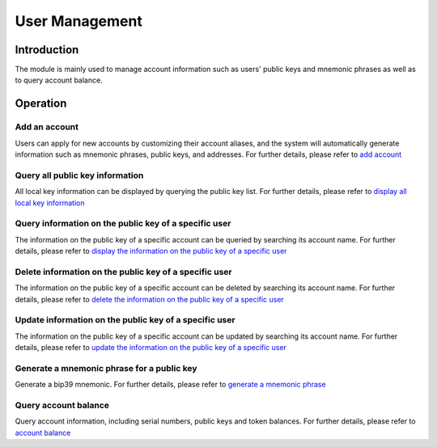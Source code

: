 User Management
===============

Introduction
------------

The module is mainly used to manage account information such as users'
public keys and mnemonic phrases as well as to query account balance.

Operation
---------

Add an account
~~~~~~~~~~~~~~

Users can apply for new accounts by customizing their account aliases,
and the system will automatically generate information such as mnemonic
phrases, public keys, and addresses. For further details, please refer
to `add account <../getting-start/command/account.html#id1>`__

Query all public key information
~~~~~~~~~~~~~~~~~~~~~~~~~~~~~~~~

All local key information can be displayed by querying the public key
list. For further details, please refer to `display all local key
information <../getting-start/command/account.html#id5>`__

Query information on the public key of a specific user
~~~~~~~~~~~~~~~~~~~~~~~~~~~~~~~~~~~~~~~~~~~~~~~~~~~~~~

The information on the public key of a specific account can be queried
by searching its account name. For further details, please refer to
`display the information on the public key of a specific
user <../getting-start/command/account.html#id9>`__

Delete information on the public key of a specific user
~~~~~~~~~~~~~~~~~~~~~~~~~~~~~~~~~~~~~~~~~~~~~~~~~~~~~~~

The information on the public key of a specific account can be deleted
by searching its account name. For further details, please refer to
`delete the information on the public key of a specific
user <../getting-start/command/account.html#13>`__

Update information on the public key of a specific user
~~~~~~~~~~~~~~~~~~~~~~~~~~~~~~~~~~~~~~~~~~~~~~~~~~~~~~~

The information on the public key of a specific account can be updated
by searching its account name. For further details, please refer to
`update the information on the public key of a specific
user <../getting-start/command/account.html#17>`__

Generate a mnemonic phrase for a public key
~~~~~~~~~~~~~~~~~~~~~~~~~~~~~~~~~~~~~~~~~~~

Generate a bip39 mnemonic. For further details, please refer to
`generate a mnemonic phrase <../getting-start/command/account.html#bip39>`__

Query account balance
~~~~~~~~~~~~~~~~~~~~~

Query account information, including serial numbers, public keys and
token balances. For further details, please refer to `account
balance <../getting-start/command/account.html#25>`__
